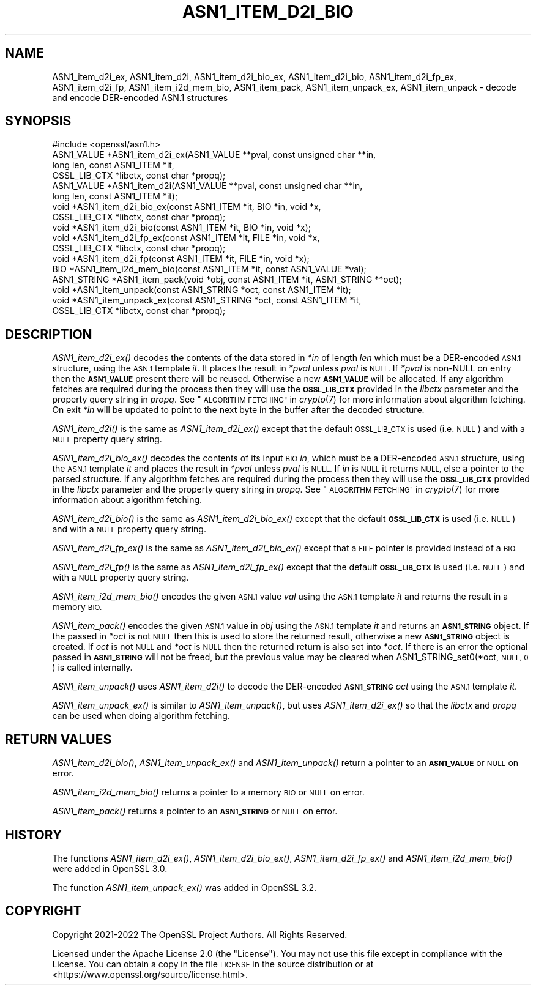 .\" Automatically generated by Pod::Man 2.27 (Pod::Simple 3.28)
.\"
.\" Standard preamble:
.\" ========================================================================
.de Sp \" Vertical space (when we can't use .PP)
.if t .sp .5v
.if n .sp
..
.de Vb \" Begin verbatim text
.ft CW
.nf
.ne \\$1
..
.de Ve \" End verbatim text
.ft R
.fi
..
.\" Set up some character translations and predefined strings.  \*(-- will
.\" give an unbreakable dash, \*(PI will give pi, \*(L" will give a left
.\" double quote, and \*(R" will give a right double quote.  \*(C+ will
.\" give a nicer C++.  Capital omega is used to do unbreakable dashes and
.\" therefore won't be available.  \*(C` and \*(C' expand to `' in nroff,
.\" nothing in troff, for use with C<>.
.tr \(*W-
.ds C+ C\v'-.1v'\h'-1p'\s-2+\h'-1p'+\s0\v'.1v'\h'-1p'
.ie n \{\
.    ds -- \(*W-
.    ds PI pi
.    if (\n(.H=4u)&(1m=24u) .ds -- \(*W\h'-12u'\(*W\h'-12u'-\" diablo 10 pitch
.    if (\n(.H=4u)&(1m=20u) .ds -- \(*W\h'-12u'\(*W\h'-8u'-\"  diablo 12 pitch
.    ds L" ""
.    ds R" ""
.    ds C` ""
.    ds C' ""
'br\}
.el\{\
.    ds -- \|\(em\|
.    ds PI \(*p
.    ds L" ``
.    ds R" ''
.    ds C`
.    ds C'
'br\}
.\"
.\" Escape single quotes in literal strings from groff's Unicode transform.
.ie \n(.g .ds Aq \(aq
.el       .ds Aq '
.\"
.\" If the F register is turned on, we'll generate index entries on stderr for
.\" titles (.TH), headers (.SH), subsections (.SS), items (.Ip), and index
.\" entries marked with X<> in POD.  Of course, you'll have to process the
.\" output yourself in some meaningful fashion.
.\"
.\" Avoid warning from groff about undefined register 'F'.
.de IX
..
.nr rF 0
.if \n(.g .if rF .nr rF 1
.if (\n(rF:(\n(.g==0)) \{
.    if \nF \{
.        de IX
.        tm Index:\\$1\t\\n%\t"\\$2"
..
.        if !\nF==2 \{
.            nr % 0
.            nr F 2
.        \}
.    \}
.\}
.rr rF
.\"
.\" Accent mark definitions (@(#)ms.acc 1.5 88/02/08 SMI; from UCB 4.2).
.\" Fear.  Run.  Save yourself.  No user-serviceable parts.
.    \" fudge factors for nroff and troff
.if n \{\
.    ds #H 0
.    ds #V .8m
.    ds #F .3m
.    ds #[ \f1
.    ds #] \fP
.\}
.if t \{\
.    ds #H ((1u-(\\\\n(.fu%2u))*.13m)
.    ds #V .6m
.    ds #F 0
.    ds #[ \&
.    ds #] \&
.\}
.    \" simple accents for nroff and troff
.if n \{\
.    ds ' \&
.    ds ` \&
.    ds ^ \&
.    ds , \&
.    ds ~ ~
.    ds /
.\}
.if t \{\
.    ds ' \\k:\h'-(\\n(.wu*8/10-\*(#H)'\'\h"|\\n:u"
.    ds ` \\k:\h'-(\\n(.wu*8/10-\*(#H)'\`\h'|\\n:u'
.    ds ^ \\k:\h'-(\\n(.wu*10/11-\*(#H)'^\h'|\\n:u'
.    ds , \\k:\h'-(\\n(.wu*8/10)',\h'|\\n:u'
.    ds ~ \\k:\h'-(\\n(.wu-\*(#H-.1m)'~\h'|\\n:u'
.    ds / \\k:\h'-(\\n(.wu*8/10-\*(#H)'\z\(sl\h'|\\n:u'
.\}
.    \" troff and (daisy-wheel) nroff accents
.ds : \\k:\h'-(\\n(.wu*8/10-\*(#H+.1m+\*(#F)'\v'-\*(#V'\z.\h'.2m+\*(#F'.\h'|\\n:u'\v'\*(#V'
.ds 8 \h'\*(#H'\(*b\h'-\*(#H'
.ds o \\k:\h'-(\\n(.wu+\w'\(de'u-\*(#H)/2u'\v'-.3n'\*(#[\z\(de\v'.3n'\h'|\\n:u'\*(#]
.ds d- \h'\*(#H'\(pd\h'-\w'~'u'\v'-.25m'\f2\(hy\fP\v'.25m'\h'-\*(#H'
.ds D- D\\k:\h'-\w'D'u'\v'-.11m'\z\(hy\v'.11m'\h'|\\n:u'
.ds th \*(#[\v'.3m'\s+1I\s-1\v'-.3m'\h'-(\w'I'u*2/3)'\s-1o\s+1\*(#]
.ds Th \*(#[\s+2I\s-2\h'-\w'I'u*3/5'\v'-.3m'o\v'.3m'\*(#]
.ds ae a\h'-(\w'a'u*4/10)'e
.ds Ae A\h'-(\w'A'u*4/10)'E
.    \" corrections for vroff
.if v .ds ~ \\k:\h'-(\\n(.wu*9/10-\*(#H)'\s-2\u~\d\s+2\h'|\\n:u'
.if v .ds ^ \\k:\h'-(\\n(.wu*10/11-\*(#H)'\v'-.4m'^\v'.4m'\h'|\\n:u'
.    \" for low resolution devices (crt and lpr)
.if \n(.H>23 .if \n(.V>19 \
\{\
.    ds : e
.    ds 8 ss
.    ds o a
.    ds d- d\h'-1'\(ga
.    ds D- D\h'-1'\(hy
.    ds th \o'bp'
.    ds Th \o'LP'
.    ds ae ae
.    ds Ae AE
.\}
.rm #[ #] #H #V #F C
.\" ========================================================================
.\"
.IX Title "ASN1_ITEM_D2I_BIO 3ossl"
.TH ASN1_ITEM_D2I_BIO 3ossl "2023-03-08" "3.2.0-dev" "OpenSSL"
.\" For nroff, turn off justification.  Always turn off hyphenation; it makes
.\" way too many mistakes in technical documents.
.if n .ad l
.nh
.SH "NAME"
ASN1_item_d2i_ex, ASN1_item_d2i, ASN1_item_d2i_bio_ex, ASN1_item_d2i_bio,
ASN1_item_d2i_fp_ex, ASN1_item_d2i_fp, ASN1_item_i2d_mem_bio,
ASN1_item_pack, ASN1_item_unpack_ex, ASN1_item_unpack
\&\- decode and encode DER\-encoded ASN.1 structures
.SH "SYNOPSIS"
.IX Header "SYNOPSIS"
.Vb 1
\& #include <openssl/asn1.h>
\&
\& ASN1_VALUE *ASN1_item_d2i_ex(ASN1_VALUE **pval, const unsigned char **in,
\&                              long len, const ASN1_ITEM *it,
\&                              OSSL_LIB_CTX *libctx, const char *propq);
\& ASN1_VALUE *ASN1_item_d2i(ASN1_VALUE **pval, const unsigned char **in,
\&                           long len, const ASN1_ITEM *it);
\&
\& void *ASN1_item_d2i_bio_ex(const ASN1_ITEM *it, BIO *in, void *x,
\&                            OSSL_LIB_CTX *libctx, const char *propq);
\& void *ASN1_item_d2i_bio(const ASN1_ITEM *it, BIO *in, void *x);
\&
\& void *ASN1_item_d2i_fp_ex(const ASN1_ITEM *it, FILE *in, void *x,
\&                           OSSL_LIB_CTX *libctx, const char *propq);
\& void *ASN1_item_d2i_fp(const ASN1_ITEM *it, FILE *in, void *x);
\&
\& BIO *ASN1_item_i2d_mem_bio(const ASN1_ITEM *it, const ASN1_VALUE *val);
\&
\& ASN1_STRING *ASN1_item_pack(void *obj, const ASN1_ITEM *it, ASN1_STRING **oct);
\&
\& void *ASN1_item_unpack(const ASN1_STRING *oct, const ASN1_ITEM *it);
\&
\& void *ASN1_item_unpack_ex(const ASN1_STRING *oct, const ASN1_ITEM *it,
\&                          OSSL_LIB_CTX *libctx, const char *propq);
.Ve
.SH "DESCRIPTION"
.IX Header "DESCRIPTION"
\&\fIASN1_item_d2i_ex()\fR decodes the contents of the data stored in \fI*in\fR of length
\&\fIlen\fR which must be a DER-encoded \s-1ASN.1\s0 structure, using the \s-1ASN.1\s0 template
\&\fIit\fR. It places the result in \fI*pval\fR unless \fIpval\fR is \s-1NULL.\s0 If \fI*pval\fR is
non-NULL on entry then the \fB\s-1ASN1_VALUE\s0\fR present there will be reused. Otherwise
a new \fB\s-1ASN1_VALUE\s0\fR will be allocated. If any algorithm fetches are required
during the process then they will use the \fB\s-1OSSL_LIB_CTX\s0\fRprovided in the
\&\fIlibctx\fR parameter and the property query string in \fIpropq\fR. See
\&\*(L"\s-1ALGORITHM FETCHING\*(R"\s0 in \fIcrypto\fR\|(7) for more information about algorithm fetching.
On exit \fI*in\fR will be updated to point to the next byte in the buffer after the
decoded structure.
.PP
\&\fIASN1_item_d2i()\fR is the same as \fIASN1_item_d2i_ex()\fR except that the default
\&\s-1OSSL_LIB_CTX\s0 is used (i.e. \s-1NULL\s0) and with a \s-1NULL\s0 property query string.
.PP
\&\fIASN1_item_d2i_bio_ex()\fR decodes the contents of its input \s-1BIO \s0\fIin\fR,
which must be a DER-encoded \s-1ASN.1\s0 structure, using the \s-1ASN.1\s0 template \fIit\fR
and places the result in \fI*pval\fR unless \fIpval\fR is \s-1NULL.\s0
If \fIin\fR is \s-1NULL\s0 it returns \s-1NULL,\s0 else a pointer to the parsed structure. If any
algorithm fetches are required during the process then they will use the
\&\fB\s-1OSSL_LIB_CTX\s0\fR provided in the \fIlibctx\fR parameter and the property query
string in \fIpropq\fR. See \*(L"\s-1ALGORITHM FETCHING\*(R"\s0 in \fIcrypto\fR\|(7) for more information
about algorithm fetching.
.PP
\&\fIASN1_item_d2i_bio()\fR is the same as \fIASN1_item_d2i_bio_ex()\fR except that the
default \fB\s-1OSSL_LIB_CTX\s0\fR is used (i.e. \s-1NULL\s0) and with a \s-1NULL\s0 property query
string.
.PP
\&\fIASN1_item_d2i_fp_ex()\fR is the same as \fIASN1_item_d2i_bio_ex()\fR except that a \s-1FILE\s0
pointer is provided instead of a \s-1BIO.\s0
.PP
\&\fIASN1_item_d2i_fp()\fR is the same as \fIASN1_item_d2i_fp_ex()\fR except that the
default \fB\s-1OSSL_LIB_CTX\s0\fR is used (i.e. \s-1NULL\s0) and with a \s-1NULL\s0 property query
string.
.PP
\&\fIASN1_item_i2d_mem_bio()\fR encodes the given \s-1ASN.1\s0 value \fIval\fR
using the \s-1ASN.1\s0 template \fIit\fR and returns the result in a memory \s-1BIO.\s0
.PP
\&\fIASN1_item_pack()\fR encodes the given \s-1ASN.1\s0 value in \fIobj\fR using the
\&\s-1ASN.1\s0 template \fIit\fR and returns an \fB\s-1ASN1_STRING\s0\fR object. If the passed in
\&\fI*oct\fR is not \s-1NULL\s0 then this is used to store the returned result, otherwise
a new \fB\s-1ASN1_STRING\s0\fR object is created. If \fIoct\fR is not \s-1NULL\s0 and \fI*oct\fR is \s-1NULL\s0
then the returned return is also set into \fI*oct\fR. If there is an error the optional
passed in \fB\s-1ASN1_STRING\s0\fR will not be freed, but the previous value may be cleared when
ASN1_STRING_set0(*oct, \s-1NULL, 0\s0) is called internally.
.PP
\&\fIASN1_item_unpack()\fR uses \fIASN1_item_d2i()\fR to decode the DER-encoded \fB\s-1ASN1_STRING\s0\fR
\&\fIoct\fR using the \s-1ASN.1\s0 template \fIit\fR.
.PP
\&\fIASN1_item_unpack_ex()\fR is similar to \fIASN1_item_unpack()\fR, but uses \fIASN1_item_d2i_ex()\fR so
that the \fIlibctx\fR and \fIpropq\fR can be used when doing algorithm fetching.
.SH "RETURN VALUES"
.IX Header "RETURN VALUES"
\&\fIASN1_item_d2i_bio()\fR, \fIASN1_item_unpack_ex()\fR and \fIASN1_item_unpack()\fR return a pointer to
an \fB\s-1ASN1_VALUE\s0\fR or \s-1NULL\s0 on error.
.PP
\&\fIASN1_item_i2d_mem_bio()\fR returns a pointer to a memory \s-1BIO\s0 or \s-1NULL\s0 on error.
.PP
\&\fIASN1_item_pack()\fR returns a pointer to an \fB\s-1ASN1_STRING\s0\fR or \s-1NULL\s0 on error.
.SH "HISTORY"
.IX Header "HISTORY"
The functions \fIASN1_item_d2i_ex()\fR, \fIASN1_item_d2i_bio_ex()\fR, \fIASN1_item_d2i_fp_ex()\fR
and \fIASN1_item_i2d_mem_bio()\fR were added in OpenSSL 3.0.
.PP
The function \fIASN1_item_unpack_ex()\fR was added in OpenSSL 3.2.
.SH "COPYRIGHT"
.IX Header "COPYRIGHT"
Copyright 2021\-2022 The OpenSSL Project Authors. All Rights Reserved.
.PP
Licensed under the Apache License 2.0 (the \*(L"License\*(R").  You may not use
this file except in compliance with the License.  You can obtain a copy
in the file \s-1LICENSE\s0 in the source distribution or at
<https://www.openssl.org/source/license.html>.
